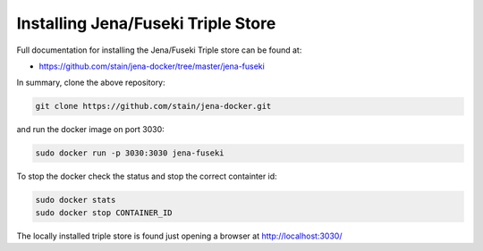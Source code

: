 Installing Jena/Fuseki Triple Store
"""""""""""""""""""""""""""""""""""

Full documentation for installing the Jena/Fuseki Triple store can be found at:

- https://github.com/stain/jena-docker/tree/master/jena-fuseki

In summary, clone the above repository:

.. code-block:: bash

 git clone https://github.com/stain/jena-docker.git

and run the docker image on port 3030:

.. code-block:: bash

 sudo docker run -p 3030:3030 jena-fuseki


To stop the docker check the status and stop the correct containter id: 

.. code-block:: bash

 sudo docker stats
 sudo docker stop CONTAINER_ID


The locally installed triple store is found just opening a browser at http://localhost:3030/
